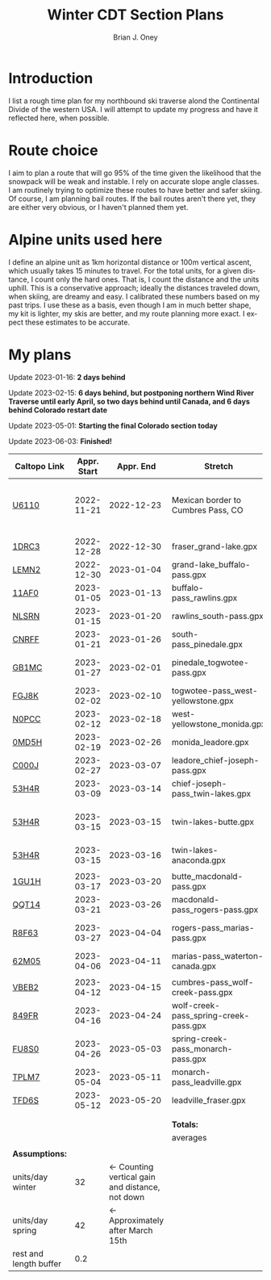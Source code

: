 #+TITLE: Winter CDT Section Plans
#+AUTHOR: Brian J. Oney
#+CATEGORY: winter-cdt
#+LANGUAGE: en
#+ORDER: 3

#+OPTIONS: ^:nil

* Introduction

I list a rough time plan for my northbound ski traverse alond the
Continental Divide of the western USA. I will attempt to update my progress
and have it reflected here, when possible.

* Route choice

I aim to plan a route that will go 95% of the time given the likelihood that
the snowpack will be weak and instable. I rely on accurate slope angle
classes. I am routinely trying to optimize these routes to have better and
safer skiing. Of course, I am planning bail routes. If the bail routes aren't
there yet, they are either very obvious, or I haven't planned them yet.

* Alpine units used here

I define an alpine unit as 1km horizontal distance or 100m vertical
ascent, which usually takes 15 minutes to travel. For the total units, for a
given distance, I count only the hard ones. That is, I count the distance and
the units uphill. This is a conservative approach; ideally the distances
traveled down, when skiing, are dreamy and easy. I calibrated these numbers
based on my past trips. I use these as a basis, even though I am in much
better shape, my kit is lighter, my skis are better, and my route planning
more exact. I expect these estimates to be accurate. 

* My plans

Update 2023-01-16: *2 days behind*

Update 2023-02-15: *6 days behind, but postponing northern Wind River Traverse until early April, so two days behind until Canada, and 6 days behind Colorado restart date*

Update 2023-05-01: *Starting the final Colorado section today*

Update 2023-06-03: *Finished!*


| Caltopo Link           | Appr. Start |                                       Appr. End | Stretch                               | Alpine units | Days | Rest days | Notes                                              | Town stop             | Comrades |
|------------------------+-------------+-------------------------------------------------+---------------------------------------+--------------+------+-----------+----------------------------------------------------+-----------------------+----------|
| [[https://caltopo.com/m/U6110][U6110]]                  |  2022-11-21 |                                      2022-12-23 | Mexican border to Cumbres Pass, CO      |         1521 |   32 |         5 | Follow CDT, skis after Ghost Ranch, 50 units a day |                       |          |
|                        |             |                                                 |                                       |              |      |           |                                                    |                       |          |
|------------------------+-------------+-------------------------------------------------+---------------------------------------+--------------+------+-----------+----------------------------------------------------+-----------------------+----------|
| [[https://caltopo.com/m/1DRC3][1DRC3]]                  |  2022-12-28 |                                      2022-12-30 | fraser_grand-lake.gpx                 |           69 |    2 |         0 |                                                    | Grand Lake, CO        |          |
| [[https://caltopo.com/m/LEMN2][LEMN2]]                  |  2022-12-30 |                                      2023-01-04 | grand-lake_buffalo-pass.gpx           |          169 |    5 |         1 |                                                    | Steamboat Springs, CO |          |
| [[https://caltopo.com/m/11AF0][11AF0]]                  |  2023-01-05 |                                      2023-01-13 | buffalo-pass_rawlins.gpx              |          244 |    8 |         2 |                                                    | Rawlins, WY           |          |
| [[https://caltopo.com/m/NLSRN][NLSRN]]                  |  2023-01-15 |                                      2023-01-20 | rawlins_south-pass.gpx                |          219 |    5 |         1 | Probably no skis.                                  | Atlantic City, WY     | Boss     |
| [[https://caltopo.com/m/CNRFF][CNRFF]]                  |  2023-01-21 |                                      2023-01-26 | south-pass_pinedale.gpx               |          192 |    5 |         1 |                                                    | Pinedale, WY          |          |
| [[https://caltopo.com/m/GB1MC][GB1MC]]                  |  2023-01-27 |                                      2023-02-01 | pinedale_togwotee-pass.gpx            |          169 |    5 |         1 | May skip and do later.                             | Dubois, WY            |          |
| [[https://caltopo.com/m/FGJ8K][FGJ8K]]                  |  2023-02-02 |                                      2023-02-10 | togwotee-pass_west-yellowstone.gpx    |          261 |    8 |         2 |                                                    | West Yellowstone      |          |
| [[https://caltopo.com/m/N0PCC][N0PCC]]                  |  2023-02-12 |                                      2023-02-18 | west-yellowstone_monida.gpx           |          194 |    6 |         1 |                                                    | Lima, MT              | CK?      |
| [[https://caltopo.com/m/0MD5H][0MD5H]]                  |  2023-02-19 |                                      2023-02-26 | monida_leadore.gpx                    |          235 |    7 |         1 |                                                    | Leadore, ID           | FM?      |
| [[https://caltopo.com/m/C000J][C000J]]                  |  2023-02-27 |                                      2023-03-07 | leadore_chief-joseph-pass.gpx         |          252 |    8 |         2 | Bannock Pass                                       | North Fork, ID        | CK?      |
| [[https://caltopo.com/m/53H4R][53H4R]]                  |  2023-03-09 |                                      2023-03-14 | chief-joseph-pass_twin-lakes.gpx      |          156 |    5 |         1 | Lost trail ski resort!                             | Butte, MT             |          |
| [[https://caltopo.com/m/53H4R][53H4R]]                  |  2023-03-15 |                                      2023-03-15 | twin-lakes-butte.gpx                  |            0 |    0 |         0 | 203 Units; take northern Ley Alternate             | Butte, MT             |          |
| [[https://caltopo.com/m/53H4R][53H4R]]                  |  2023-03-15 |                                      2023-03-16 | twin-lakes-anaconda.gpx               |           27 |    1 |         0 | Ley Alternate                                      | Anaconda, MT          |          |
|                        |             |                                                 |                                       |              |      |           |                                                    |                       |          |
|------------------------+-------------+-------------------------------------------------+---------------------------------------+--------------+------+-----------+----------------------------------------------------+-----------------------+----------|
| [[https://caltopo.com/m/1GU1H][1GU1H]]                  |  2023-03-17 |                                      2023-03-20 | butte_macdonald-pass.gpx              |          112 |    3 |         1 |                                                    | Helena, MT            | LS       |
| [[https://caltopo.com/m/QQT14][QQT14]]                  |  2023-03-21 |                                      2023-03-26 | macdonald-pass_rogers-pass.gpx        |          189 |    5 |         1 |                                                    | Browning, MT          | LS       |
| [[https://caltopo.com/m/R8F63][R8F63]]                  |  2023-03-27 |                                      2023-04-04 | rogers-pass_marias-pass.gpx           |          315 |    8 |         2 | Bob Marshall Wilderness                            | East Glacier, MT      | LS       |
| [[https://caltopo.com/m/62M05][62M05]]                  |  2023-04-06 |                                      2023-04-11 | marias-pass_waterton-canada.gpx       |          197 |    5 |         1 | Glacier NP                                         | Waterton Lakes, CA?   | LS       |
|                        |             |                                                 |                                       |              |      |           |                                                    |                       |          |
|------------------------+-------------+-------------------------------------------------+---------------------------------------+--------------+------+-----------+----------------------------------------------------+-----------------------+----------|
| [[https://caltopo.com/m/VBEB2][VBEB2]]                  |  2023-04-12 |                                      2023-04-15 | cumbres-pass_wolf-creek-pass.gpx      |          138 |    3 |         1 |                                                    | Pagosa Springs, CO    | TS, DV? |
| [[https://caltopo.com/m/849FR][849FR]]                  |  2023-04-16 |                                      2023-04-24 | wolf-creek-pass_spring-creek-pass.gpx |          260 |    8 |         2 |                                                    | Lake City, CO         | TS, DV? |
| [[https://caltopo.com/m/FU8S0][FU8S0]]                  |  2023-04-26 |                                      2023-05-03 | spring-creek-pass_monarch-pass.gpx    |          219 |    7 |         1 |                                                    | Salida, CO            | TS, DV? |
| [[https://caltopo.com/m/TPLM7][TPLM7]]                  |  2023-05-04 |                                      2023-05-11 | monarch-pass_leadville.gpx            |          226 |    7 |         1 |                                                    | Leadville, CO         | TS, DV? |
| [[https://caltopo.com/m/TFD6S][TFD6S]]                  |  2023-05-12 |                                      2023-05-20 | leadville_fraser.gpx                  |          252 |    8 |         2 |                                                    | Fraser, CO            | TS, DV? |
|                        |             |                                                 |                                       |              |      |           |                                                    |                       |          |
|                        |             |                                                 |                                       |              |      |           |                                                    |                       |          |
|------------------------+-------------+-------------------------------------------------+---------------------------------------+--------------+------+-----------+----------------------------------------------------+-----------------------+----------|
|                        |             |                                                 | *Totals:*                             |         5616 |  144 |        28 |                                                    |                       |          |
|                        |             |                                                 | averages                              |            8 |  5.4 |       1.1 |                                                    |                       |          |
|                        |             |                                                 |                                       |              |      |           |                                                    |                       |          |
| *Assumptions:*         |             |                                                 |                                       |              |      |           |                                                    |                       |          |
| units/day winter       |          32 | ← Counting vertical gain and distance, not down |                                       |              |      |           |                                                    |                       |          |
| units/day spring       |          42 |                ← Approximately after March 15th |                                       |              |      |           |                                                    |                       |          |
| rest and length buffer |         0.2 |                                                 |                                       |              |      |           |                                                    |                       |          |

